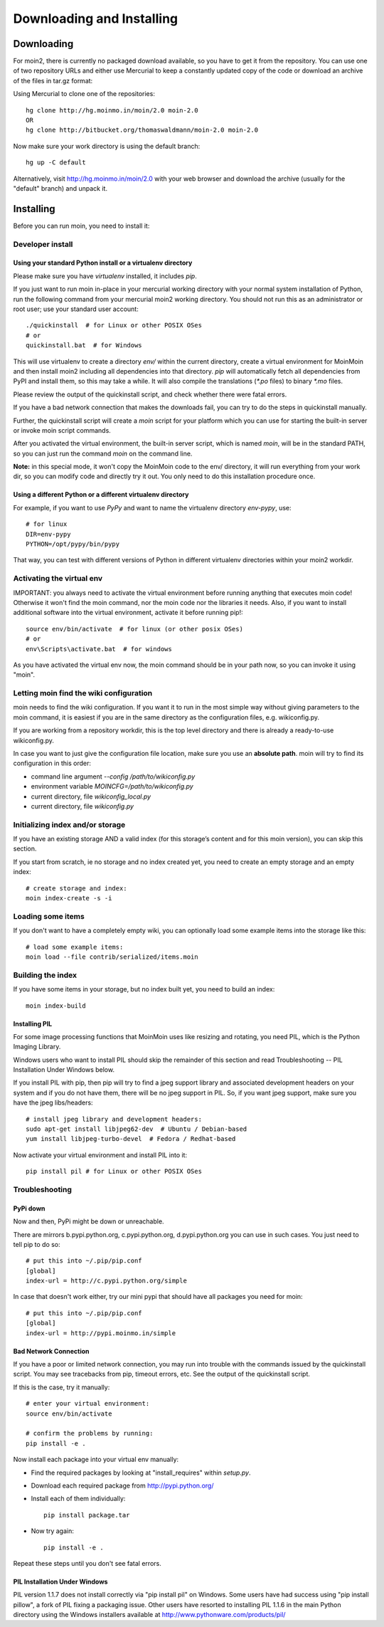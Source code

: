 ==========================
Downloading and Installing
==========================

Downloading
===========
For moin2, there is currently no packaged download available, so you have to get
it from the repository.
You can use one of two repository URLs and either use Mercurial to keep a 
constantly updated copy of the code or download an archive of the files in tar.gz format:

Using Mercurial to clone one of the repositories::

 hg clone http://hg.moinmo.in/moin/2.0 moin-2.0
 OR
 hg clone http://bitbucket.org/thomaswaldmann/moin-2.0 moin-2.0

Now make sure your work directory is using the default branch::

 hg up -C default

Alternatively, visit http://hg.moinmo.in/moin/2.0 with your web browser and download the archive
(usually for the "default" branch) and unpack it.

Installing
==========
Before you can run moin, you need to install it:

Developer install
-----------------
Using your standard Python install or a virtualenv directory
~~~~~~~~~~~~~~~~~~~~~~~~~~~~~~~~~~~~~~~~~~~~~~~~~~~~~~~~~~~~
Please make sure you have `virtualenv` installed, it includes `pip`.

If you just want to run moin in-place in your mercurial working directory
with your normal system installation of Python, run the following command
from your mercurial moin2 working directory. You should not run this as an
administrator or root user; use your standard user account::

 ./quickinstall  # for Linux or other POSIX OSes
 # or
 quickinstall.bat  # for Windows

This will use virtualenv to create a directory `env/` within the current directory,
create a virtual environment for MoinMoin and then install moin2 including all dependencies into that directory.
`pip` will automatically fetch all dependencies from PyPI and install them, so this may take a while.
It will also compile the translations (`*.po` files) to binary `*.mo` files.

Please review the output of the quickinstall script, and check whether there were fatal errors.

If you have a bad network connection that makes the downloads fail, you can try to do the steps in quickinstall manually.

Further, the quickinstall script will create a `moin` script for your
platform which you can use for starting the built-in server or invoke moin script commands.

After you activated the virtual environment, the built-in server script, which is named 
`moin`, will be in the standard PATH, so you can just run the command `moin` on the command line.

**Note:** in this special mode, it won't copy the MoinMoin code to the env/ directory,
it will run everything from your work dir, so you can modify code and directly try it out.
You only need to do this installation procedure once.

Using a different Python or a different virtualenv directory
~~~~~~~~~~~~~~~~~~~~~~~~~~~~~~~~~~~~~~~~~~~~~~~~~~~~~~~~~~~~

For example, if you want to use `PyPy` and want to name the virtualenv directory `env-pypy`,
use::

 # for linux
 DIR=env-pypy
 PYTHON=/opt/pypy/bin/pypy

That way, you can test with different versions of Python in different virtualenv directories within your moin2 workdir.

Activating the virtual env
--------------------------

IMPORTANT: you always need to activate the virtual environment before running
anything that executes moin code! Otherwise it won't find the moin command,
nor the moin code nor the libraries it needs. Also, if you want to install
additional software into the virtual environment, activate it before running pip!::

 source env/bin/activate  # for linux (or other posix OSes)
 # or
 env\Scripts\activate.bat  # for windows

As you have activated the virtual env now, the moin command should be in your
path now, so you can invoke it using "moin".

Letting moin find the wiki configuration
----------------------------------------

moin needs to find the wiki configuration. If you want it to run in the most
simple way without giving parameters to the moin command, it is easiest if
you are in the same directory as the configuration files, e.g. wikiconfig.py.

If you are working from a repository workdir, this is the top level
directory and there is already a ready-to-use wikiconfig.py.

In case you want to just give the configuration file location, make sure you
use an **absolute path**. moin will try to find its configuration in this
order:

- command line argument `--config /path/to/wikiconfig.py`
- environment variable `MOINCFG=/path/to/wikiconfig.py`
- current directory, file `wikiconfig_local.py`
- current directory, file `wikiconfig.py`

Initializing index and/or storage
---------------------------------
If you have an existing storage AND a valid index (for this storage’s content and for this moin version),
you can skip this section.

If you start from scratch, ie no storage and no index created yet,
you need to create an empty storage and an empty index::

 # create storage and index:
 moin index-create -s -i

Loading some items
------------------
If you don't want to have a completely empty wiki, you can optionally load
some example items into the storage like this::

 # load some example items:
 moin load --file contrib/serialized/items.moin

Building the index
------------------
If you have some items in your storage, but no index built yet, you need
to build an index::

 moin index-build


Installing PIL
~~~~~~~~~~~~~~
For some image processing functions that MoinMoin uses like resizing and rotating,
you need PIL, which is the Python Imaging Library.

Windows users who want to install PIL should skip the remainder of this section and read
Troubleshooting -- PIL Installation Under Windows below.

If you install PIL with pip, then pip will try to find a jpeg support library and associated development
headers on your system and if you do not have them, there will be no jpeg support in PIL.
So, if you want jpeg support, make sure you have the jpeg libs/headers::

 # install jpeg library and development headers:
 sudo apt-get install libjpeg62-dev  # Ubuntu / Debian-based
 yum install libjpeg-turbo-devel  # Fedora / Redhat-based

Now activate your virtual environment and install PIL into it::

 pip install pil # for Linux or other POSIX OSes

Troubleshooting
---------------

PyPi down
~~~~~~~~~
Now and then, PyPi might be down or unreachable.

There are mirrors b.pypi.python.org, c.pypi.python.org, d.pypi.python.org
you can use in such cases. You just need to tell pip to do so::

 # put this into ~/.pip/pip.conf
 [global]
 index-url = http://c.pypi.python.org/simple

In case that doesn't work either, try our mini pypi that should have all
packages you need for moin::

 # put this into ~/.pip/pip.conf
 [global]
 index-url = http://pypi.moinmo.in/simple

Bad Network Connection
~~~~~~~~~~~~~~~~~~~~~~
If you have a poor or limited network connection, you may run into trouble with the commands issued by
the quickinstall script.
You may see tracebacks from pip, timeout errors, etc. See the output of the quickinstall script.

If this is the case, try it manually::

 # enter your virtual environment:
 source env/bin/activate

 # confirm the problems by running:
 pip install -e .

Now install each package into your virtual env manually:

* Find the required packages by looking at "install_requires" within `setup.py`.
* Download each required package from http://pypi.python.org/
* Install each of them individually::

    pip install package.tar

* Now try again::

    pip install -e .

Repeat these steps until you don't see fatal errors.

PIL Installation Under Windows
~~~~~~~~~~~~~~~~~~~~~~~~~~~~~~
PIL version 1.1.7 does not install correctly via "pip install pil" on Windows.
Some users have had success using "pip install pillow", a fork of PIL fixing
a packaging issue. Other users have resorted to installing PIL 1.1.6 in the
main Python directory using the Windows installers available at
http://www.pythonware.com/products/pil/

